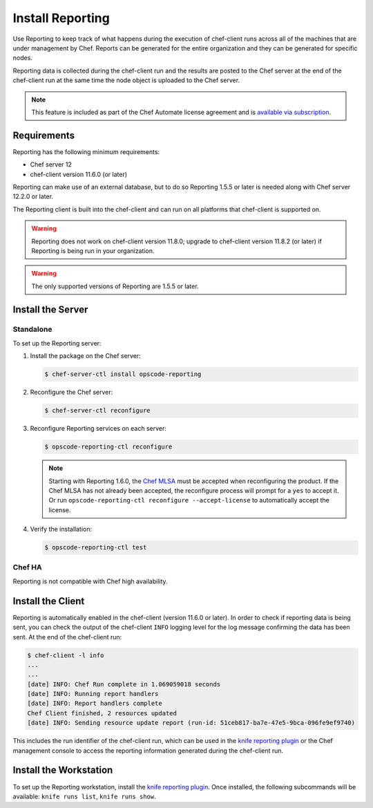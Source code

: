 =====================================================
Install Reporting
=====================================================

.. tag chef_automate_mark

.. image:: ../images/chef_automate_full.png
   :width: 40px
   :height: 17px

.. end_tag

.. tag reporting_summary

Use Reporting to keep track of what happens during the execution of chef-client runs across all of the machines that are under management by Chef. Reports can be generated for the entire organization and they can be generated for specific nodes.

Reporting data is collected during the chef-client run and the results are posted to the Chef server at the end of the chef-client run at the same time the node object is uploaded to the Chef server.

.. end_tag

.. note:: .. tag chef_subscriptions

          This feature is included as part of the Chef Automate license agreement and is `available via subscription <https://www.chef.io/pricing/>`_.

          .. end_tag

Requirements
=====================================================
.. tag system_requirements_reporting

Reporting has the following minimum requirements:

* Chef server 12
* chef-client version 11.6.0 (or later)

Reporting can make use of an external database, but to do so Reporting 1.5.5 or later is needed along with Chef server 12.2.0 or later.

The Reporting client is built into the chef-client and can run on all platforms that chef-client is supported on.

.. warning:: Reporting does not work on chef-client version 11.8.0; upgrade to chef-client version 11.8.2 (or later) if Reporting is being run in your organization.

.. warning:: The only supported versions of Reporting are 1.5.5 or later.

.. end_tag

Install the Server
=====================================================

Standalone
-----------------------------------------------------
To set up the Reporting server:

#. Install the package on the Chef server:

   .. code-block:: bash

      $ chef-server-ctl install opscode-reporting

#. Reconfigure the Chef server:

   .. code-block:: bash

      $ chef-server-ctl reconfigure

#. Reconfigure Reporting services on each server:

   .. code-block:: bash

      $ opscode-reporting-ctl reconfigure

   .. note:: .. tag chef_license_reconfigure_reporting

             Starting with Reporting 1.6.0, the `Chef MLSA <https://docs.chef.io/chef_license.html>`__ must be accepted when reconfiguring the product. If the Chef MLSA has not already been accepted, the reconfigure process will prompt for a ``yes`` to accept it. Or run ``opscode-reporting-ctl reconfigure --accept-license`` to automatically accept the license.

             .. end_tag

#. Verify the installation:

   .. code-block:: bash

      $ opscode-reporting-ctl test

Chef HA
-----------------------------------------------------
Reporting is not compatible with Chef high availability.

Install the Client
=====================================================
Reporting is automatically enabled in the chef-client (version 11.6.0 or later). In order to check if reporting data is being sent, you can check the output of the chef-client ``INFO`` logging level for the log message confirming the data has been sent. At the end of the chef-client run:

.. code-block:: bash

   $ chef-client -l info
   ...
   ...
   [date] INFO: Chef Run complete in 1.069059018 seconds
   [date] INFO: Running report handlers
   [date] INFO: Report handlers complete
   Chef Client finished, 2 resources updated
   [date] INFO: Sending resource update report (run-id: 51ceb817-ba7e-47e5-9bca-096fe9ef9740)

This includes the run identifier of the chef-client run, which can be used in the `knife reporting plugin <https://docs.chef.io/plugin_knife_reporting.html>`_ or the Chef management console to access the reporting information generated during the chef-client run.

Install the Workstation
=====================================================
To set up the Reporting workstation, install the `knife reporting plugin <https://docs.chef.io/plugin_knife_reporting.html>`_. Once
installed, the following subcommands will be available: ``knife runs list``, ``knife runs show``.
